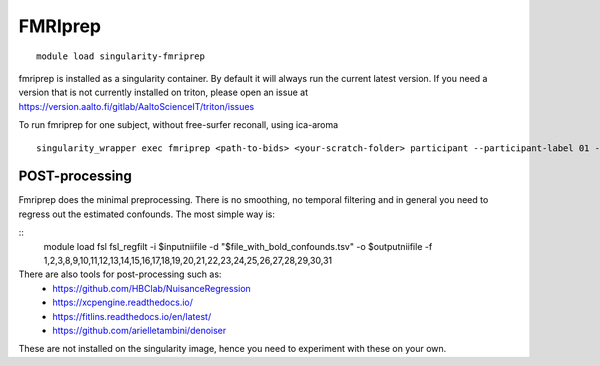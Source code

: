FMRIprep
~~~~~~~~

::

    module load singularity-fmriprep

fmriprep is installed as a singularity container. By default it will always run the current latest version. If you need a version that is not currently installed on triton, please open an issue at https://version.aalto.fi/gitlab/AaltoScienceIT/triton/issues

To run fmriprep for one subject, without free-surfer reconall, using ica-aroma


::

    singularity_wrapper exec fmriprep <path-to-bids> <your-scratch-folder> participant --participant-label 01 --use-aroma --fs-no-reconall --fs-license-file /scratch/shareddata/set1/freesurfer/license.txt


===============
POST-processing
===============

Fmriprep does the minimal preprocessing. There is no smoothing, no temporal filtering and in general you need to regress out the estimated confounds. The most simple way is:


::
    module load fsl
    fsl_regfilt -i $inputniifile -d "$file_with_bold_confounds.tsv" -o $outputniifile -f 1,2,3,8,9,10,11,12,13,14,15,16,17,18,19,20,21,22,23,24,25,26,27,28,29,30,31



There are also tools for post-processing such as:
    - https://github.com/HBClab/NuisanceRegression
    - https://xcpengine.readthedocs.io/
    - https://fitlins.readthedocs.io/en/latest/
    - https://github.com/arielletambini/denoiser

These are not installed on the singularity image, hence you need to experiment with these on your own.
